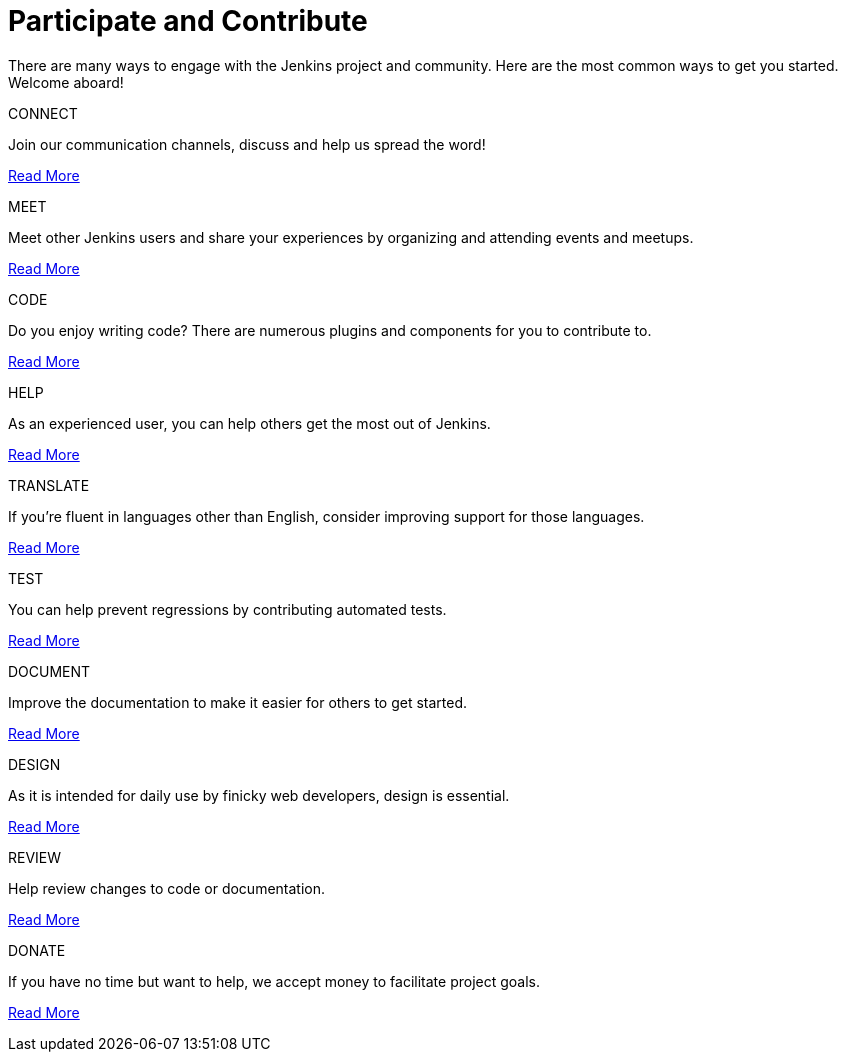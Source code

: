 = Participate and Contribute

++++

<style>
.doc {
  display: flex;
  flex-wrap: wrap;
}

.doc .sidebarblock {
  margin:1rem;
}
</style>
++++

There are many ways to engage with the Jenkins project and community. Here are the most common ways to get you started. Welcome aboard!

[.participate-connect]
.CONNECT
****
Join our communication channels, discuss and help us spread the word!

[.button]
xref:connect.adoc[Read More]
****

[.participate-meet]
.MEET
****
Meet other Jenkins users and share your experiences by organizing and attending events and meetups.

[.button]
xref:meet.adoc[Read More]
****

[.participate-code]
.CODE
****
Do you enjoy writing code? There are numerous plugins and components for you to contribute to.

[.button]
xref:code.adoc[Read More]
****

[.participate-help]
.HELP
****
As an experienced user, you can help others get the most out of Jenkins.

[.button]
xref:help.adoc[Read More]
****

[.participate-translate]
.TRANSLATE
****
If you're fluent in languages other than English, consider improving support for those languages.

[.button]
xref:dev-docs:internationalization:index.adoc[Read More]
****

[.participate-test]
.TEST
****
You can help prevent regressions by contributing automated tests.

[.button]
xref:test.adoc[Read More]
****

[.participate-document]
.DOCUMENT
****
Improve the documentation to make it easier for others to get started.

[.button]
xref:document.adoc[Read More]
****

[.participate-design]
.DESIGN
****
As it is intended for daily use by finicky web developers, design is essential.

[.button]
xref:design.adoc[Read More]
****

[.participate-review]
.REVIEW
****
Help review changes to code or documentation.

[.button]
xref:review-changes.adoc[Read More]
****

[.participate-donate]
.DONATE
****
If you have no time but want to help, we accept money to facilitate project goals.

[.button]
xref:meet.adoc[Read More]
****
